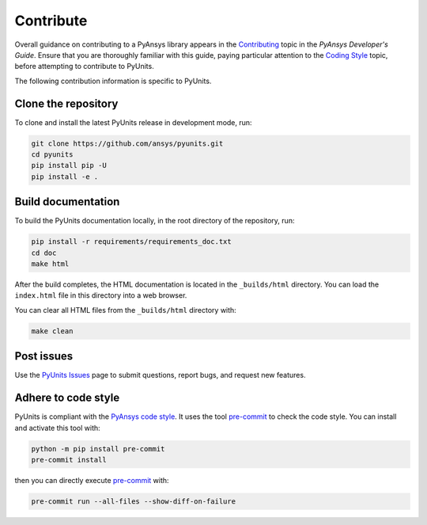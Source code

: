 .. _ref_contributing:

==========
Contribute
==========
Overall guidance on contributing to a PyAnsys library appears in the
`Contributing <https://dev.docs.pyansys.com/how-to/contributing.html>`_ topic in
the *PyAnsys Developer's Guide*. Ensure that you are thoroughly familiar with
this guide, paying particular attention to the `Coding Style
<https://dev.docs.pyansys.com/coding-style/index.html#coding-style>`_ topic,
before attempting to contribute to PyUnits.

The following contribution information is specific to PyUnits.

Clone the repository
--------------------
To clone and install the latest PyUnits release in development mode, run:

.. code::

    git clone https://github.com/ansys/pyunits.git
    cd pyunits
    pip install pip -U
    pip install -e .

Build documentation
-------------------
To build the PyUnits documentation locally, in the root directory of the
repository, run:

.. code::

    pip install -r requirements/requirements_doc.txt
    cd doc
    make html

After the build completes, the HTML documentation is located in the
``_builds/html`` directory. You can load the ``index.html`` file in this
directory into a web browser.

You can clear all HTML files from the ``_builds/html`` directory with:

.. code::

    make clean

Post issues
-----------
Use the `PyUnits Issues <https://github.com/ansys/pyunits/issues>`_ page to
submit questions, report bugs, and request new features.


Adhere to code style
--------------------
PyUnits is compliant with the `PyAnsys code style
<https://dev.docs.pyansys.com/coding-style/index.html>`_. It uses the tool
`pre-commit <https://pre-commit.com/>`_ to check the code style. You can install
and activate this tool with:

.. code:: bash

   python -m pip install pre-commit
   pre-commit install

then you can directly execute `pre-commit <https://pre-commit.com/>`_ with:

.. code:: bash

    pre-commit run --all-files --show-diff-on-failure